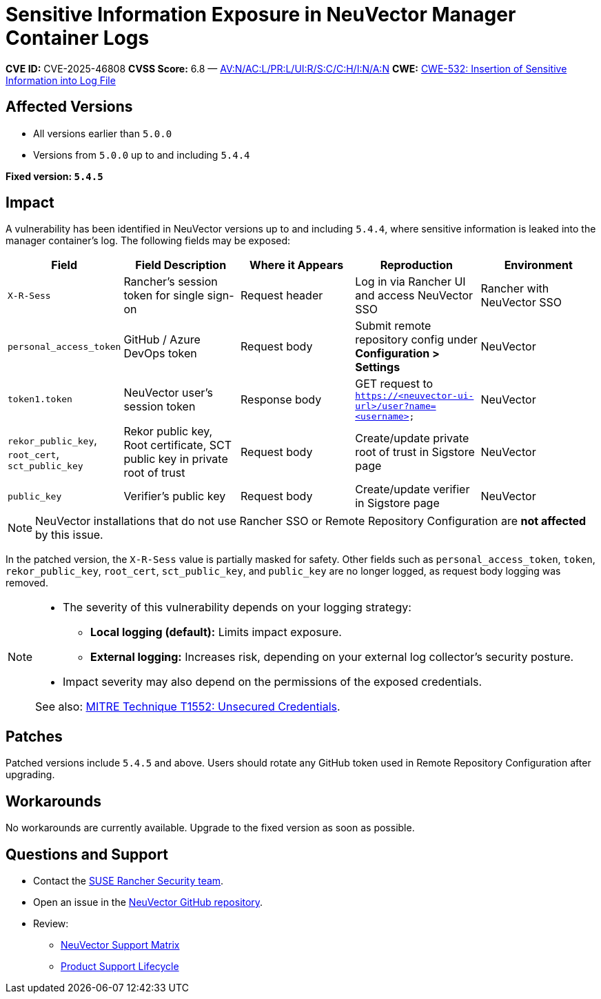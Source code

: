 = Sensitive Information Exposure in NeuVector Manager Container Logs
// :page-opendocs-origin: not sure
// :page-opendocs-slug: not sure

*CVE ID:* CVE-2025-46808  
*CVSS Score:* 6.8 — https://nvd.nist.gov/vuln-metrics/cvss/v3-calculator?vector=AV:N/AC:L/PR:L/UI:R/S:C/C:H/I:N/A:N&version=3.1[AV:N/AC:L/PR:L/UI:R/S:C/C:H/I:N/A:N]  
*CWE:* https://cwe.mitre.org/data/definitions/532[CWE-532: Insertion of Sensitive Information into Log File]

== Affected Versions

* All versions earlier than `5.0.0`
* Versions from `5.0.0` up to and including `5.4.4`

*Fixed version: `5.4.5`*

== Impact

A vulnerability has been identified in NeuVector versions up to and including `5.4.4`, where sensitive information is leaked into the manager container’s log. The following fields may be exposed:

[cols="1,2,2,2,2", options="header"]
|===
|Field |Field Description |Where it Appears |Reproduction |Environment

|`X-R-Sess`
|Rancher’s session token for single sign-on
|Request header
|Log in via Rancher UI and access NeuVector SSO
|Rancher with NeuVector SSO

|`personal_access_token`
|GitHub / Azure DevOps token
|Request body
|Submit remote repository config under *Configuration > Settings*
|NeuVector

|`token1.token`
|NeuVector user’s session token
|Response body
|GET request to `https://<neuvector-ui-url>/user?name=<username>`
|NeuVector

|`rekor_public_key`, `root_cert`, `sct_public_key`
|Rekor public key, Root certificate, SCT public key in private root of trust
|Request body
|Create/update private root of trust in Sigstore page
|NeuVector

|`public_key`
|Verifier’s public key
|Request body
|Create/update verifier in Sigstore page
|NeuVector
|===

[NOTE]
====
NeuVector installations that do not use Rancher SSO or Remote Repository Configuration are *not affected* by this issue.
====

In the patched version, the `X-R-Sess` value is partially masked for safety. Other fields such as `personal_access_token`, `token`, `rekor_public_key`, `root_cert`, `sct_public_key`, and `public_key` are no longer logged, as request body logging was removed.

[NOTE]
====
* The severity of this vulnerability depends on your logging strategy:
  ** *Local logging (default):* Limits impact exposure.
  ** *External logging:* Increases risk, depending on your external log collector's security posture.
* Impact severity may also depend on the permissions of the exposed credentials.

See also: https://attack.mitre.org/techniques/T1552/[MITRE Technique T1552: Unsecured Credentials].
====

== Patches

Patched versions include `5.4.5` and above. Users should rotate any GitHub token used in Remote Repository Configuration after upgrading.

== Workarounds

No workarounds are currently available. Upgrade to the fixed version as soon as possible.

== Questions and Support

* Contact the https://github.com/rancher/rancher/security/policy[SUSE Rancher Security team].
* Open an issue in the https://github.com/neuvector/neuvector/issues/new/choose[NeuVector GitHub repository].
* Review:
  ** https://www.suse.com/suse-neuvector/support-matrix/all-supported-versions/neuvector-v-all-versions/[NeuVector Support Matrix]
  ** https://www.suse.com/lifecycle/#suse-security[Product Support Lifecycle]